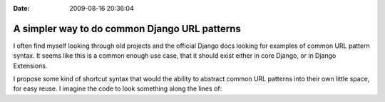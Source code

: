 :Date: 2009-08-16 20:36:04

A simpler way to do common Django URL patterns
==============================================

I often find myself looking through old projects and the official
Django docs looking for examples of common URL pattern syntax. It
seems like this is a common enough use case, that it should exist
either in core Django, or in Django Extensions.

I propose some kind of shortcut syntax that would the ability to
abstract common URL patterns into their own little space, for easy
reuse. I imagine the code to look something along the lines of:



